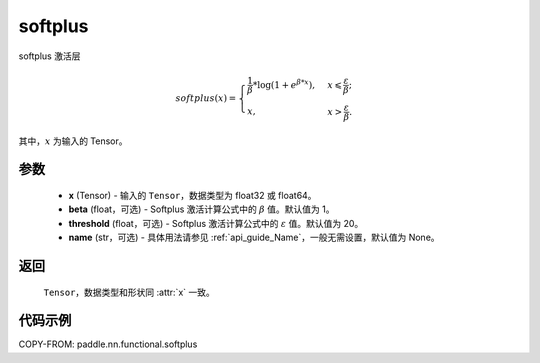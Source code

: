 .. _cn_api_paddle_nn_functional_softplus:

softplus
-------------------------------

.. py:function:: paddle.nn.functional.softplus(x, beta=1, threshold=20, name=None)

softplus 激活层

.. math::
    softplus(x)=\begin{cases}
            \frac{1}{\beta} * \log(1 + e^{\beta * x}),&x\leqslant\frac{\varepsilon}{\beta};\\
            x,&x>\frac{\varepsilon}{\beta}.
        \end{cases}

其中，:math:`x` 为输入的 Tensor。

参数
::::::::::::

 - **x** (Tensor) - 输入的 ``Tensor``，数据类型为 float32 或 float64。
 - **beta** (float，可选) - Softplus 激活计算公式中的 :math:`\beta` 值。默认值为 1。
 - **threshold** (float，可选) - Softplus 激活计算公式中的 :math:`\varepsilon` 值。默认值为 20。
 - **name** (str，可选) - 具体用法请参见 :ref:`api_guide_Name`，一般无需设置，默认值为 None。

返回
::::::::::

    ``Tensor``，数据类型和形状同 :attr:`x` 一致。

代码示例
::::::::::

COPY-FROM: paddle.nn.functional.softplus

